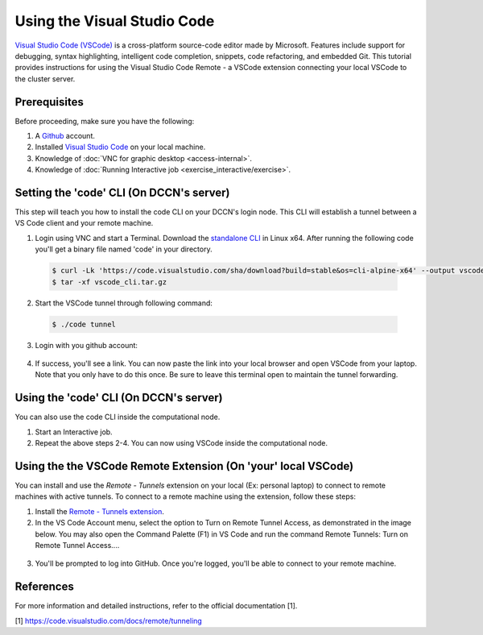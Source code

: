 Using the Visual Studio Code
****************************************

`Visual Studio Code (VSCode) <https://code.visualstudio.com/docs/introvideos/basics>`_ is a cross-platform source-code editor made by Microsoft. Features include support for debugging, syntax highlighting, intelligent code completion, snippets, code refactoring, and embedded Git. This tutorial provides instructions for using the Visual Studio Code Remote - a VSCode extension connecting your local VSCode to the cluster server. 

Prerequisites
-------------
Before proceeding, make sure you have the following:

1. A `Github <https://github.com/login>`_ account.
2. Installed `Visual Studio Code <https://code.visualstudio.com/download>`_ on your local machine.
3. Knowledge of :doc:`VNC for graphic desktop <access-internal>`.
4. Knowledge of :doc:`Running Interactive job <exercise_interactive/exercise>`.


Setting the 'code' CLI (On DCCN's server)
------------------------------
This step will teach you how to install the code CLI on your DCCN's login node. This CLI will establish a tunnel between a VS Code client and your remote machine.

1. Login using VNC and start a Terminal. Download the `standalone CLI <https://code.visualstudio.com/#alt-downloads>`_ in Linux x64. After running the following code you'll get a binary file named 'code' in your directory.

  .. code-block:: bash

      $ curl -Lk 'https://code.visualstudio.com/sha/download?build=stable&os=cli-alpine-x64' --output vscode_cli.tar.gz
      $ tar -xf vscode_cli.tar.gz

  .. figure:: figures/vscode_download_cli.png
      :figwidth: 100%
      :align: center

2. Start the VSCode tunnel through following command:

  .. code-block:: bash

      $ ./code tunnel

3. Login with you github account:

  .. figure:: figures/vscode_cli_login.png
      :figwidth: 100%
      :align: center

4. If success, you'll see a link. You can now paste the link into your local browser and open VSCode from your laptop. Note that you only have to do this once. Be sure to leave this terminal open to maintain the tunnel forwarding.

  .. figure:: figures/vscode_success_login.png
      :figwidth: 100%
      :align: center


Using the 'code' CLI (On DCCN's server)
------------------------------
You can also use the code CLI inside the computational node.

1. Start an Interactive job.
2. Repeat the above steps 2-4. You can now using VSCode inside the computational node.


Using the the VSCode Remote Extension (On 'your' local VSCode)
--------------------------
You can install and use the `Remote - Tunnels` extension on your local (Ex: personal laptop) to connect to remote machines with active tunnels. 
To connect to a remote machine using the extension, follow these steps:

1. Install the `Remote - Tunnels extension <https://marketplace.visualstudio.com/items?itemName=ms-vscode.remote-server>`_.
2. In the VS Code Account menu, select the option to Turn on Remote Tunnel Access, as demonstrated in the image below. You may also open the Command Palette (F1) in VS Code and run the command Remote Tunnels: Turn on Remote Tunnel Access....

  .. figure:: figures/vscode_turn_on_remote_tunnel.png
      :figwidth: 100%
      :align: center
   
3. You'll be prompted to log into GitHub. Once you're logged, you'll be able to connect to your remote machine.


References
----------------
For more information and detailed instructions, refer to the official documentation [1].

[1] https://code.visualstudio.com/docs/remote/tunneling
